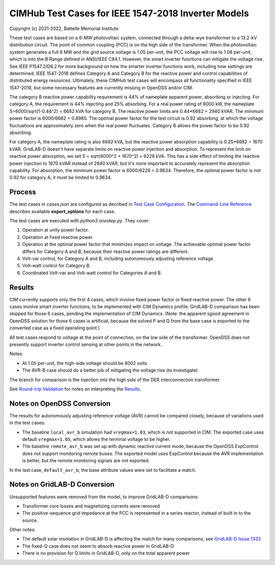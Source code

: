 CIMHub Test Cases for IEEE 1547-2018 Inverter Models
====================================================

Copyright (c) 2021-2022, Battelle Memorial Institute

These test cases are based on a 6-MW photovoltaic system, connected 
through a delta-wye transformer to a 13.2-kV distribution circuit.  The 
point of common coupling (PCC) is on the high side of the transformer.  
When the photovoltaic system generates a full 6 MW and the grid source 
voltage is 1.05 per-unit, the PCC voltage will rise to 1.08 per-unit, 
which is into the B Range defined in ANSI/IEEE C84.1.  However, the smart 
inverter functions can mitigate the voltage rise.  See IEEE P1547.2/D6.2 
for more background on how the smarter inverter functions work, including 
how settings are determined.  IEEE 1547-2018 defines Category A and 
Category B for the reactive power and control capabilities of distributed 
energy resources.  Ultimately, these CIMHub test cases will encompass all 
functionality specified in IEEE 1547-2018, but some necessary features are 
currently missing in OpenDSS and/or CIM.  

.. image:: der_ckt.png

The category B reactive power capability requirement is 44% of nameplate 
apparent power, absorbing or injecting.  For category A, the requirement 
is 44% injecting and 25% absorbing.  For a real power rating of 6000 kW, 
the nameplate S=6000/sqrt(1-0.44^2) = 6682 kVA for category B.  The 
reactive power limits are 0.44*6682 = 2940 kVAR.  The minimum power factor 
is 6000/6682 = 0.8980.  The optimal power factor for the test circuit is 
0.92 absorbing, at which the voltage fluctuations are approximately zero 
when the real power fluctuates.  Category B allows the power factor to be 
0.92 absorbing.  

For category A, the nameplate rating is also 6682 kVA, but the reactive 
power absorption capability is 0.25*6682 = 1670 kVAR.  GridLAB-D doesn't 
have separate limits on reactive power injection and absorption.  To 
represent the limit on reactive power absorption, we set S = sqrt(6000^2 + 
1670^2) = 6228 kVA.  This has a side effect of limiting the reactive power 
injection to 1670 kVAR instead of 2940 kVAR, but it's more important to 
accurately represent the absorption capability.  For absorption, the 
minimum power factor is 6000/6228 = 0.9634.  Therefore, the optimal power 
factor is not 0.92 for category A; it must be limited to 0.9634.  

Process
-------

The test cases in *cases.json* are configured as decribed in 
`Test Case Configuration <../README.rst#Test-Case-Configuration>`_. The
`Command-Line Reference <../README.rst#Command-Line-Reference>`_ describes available
**export\_options** for each case.

The test cases are executed with *python3 onestep.py*. They cover:

1. Operation at unity power factor.
2. Operation at fixed reactive power.
3. Operation at the optimal power factor that minimizes impact on voltage. 
   The achievable optimal power factor differs for Category A and B, because 
   their reactive power ratings are different.
4. Volt-var control, for Category A and B, including autonomously 
   adjusting reference voltage.
5. Volt-watt control for Category B.
6. Coordinated Volt-var and Volt-watt control for Categories A and B.

Results
-------

CIM currently supports only the first 4 cases, which involve fixed power 
factor or fixed reactive power.  The other 6 cases involve smart inverter 
functions, to be implemented with CIM Dynamics profile.  GridLAB-D 
comparison has been skipped for those 6 cases, pending the implementation 
of CIM Dynamics.  (Note: the apparent sgood agreement in OpenDSS solution 
for those 6 cases is artificial, because the solved P and Q from the base 
case is exported to the converted case as a fixed operating point.) 

All test cases respond to voltage at the point of connection, on the low 
side of the transformer.  OpenDSS does not presently support inverter 
control sensing at other points in the network.  

Notes: 

- At 1.05 per-unit, the high-side voltage should be 8002 volts
- The AVR-B case should do a better job of mitigating the voltage rise (to investigate)

The branch for comparison is the injection into the high side of the 
DER interconnection transformer.

See `Round-trip Validation <../README.rst#Round-trip-Validation>`_ for notes on 
interpreting the `Results <onestep.inc>`_.

..
    literalinclude:: onestep.inc
   :language: none
   However, GitHub README will not support include files

Notes on OpenDSS Conversion
---------------------------

The results for autonomously adjusting reference voltage (AVR) cannot be compared closely, 
because of variations used in the test cases:

- The baseline ``local_avr_b`` simulation had ``vregmax=1.03``, which is not supported in CIM. 
  The exported case uses default ``vregmax=1.05``, which allows the terminal voltage to be higher.
- The baseline ``remote_avr_b`` was set up with dynamic reactive current mode, because the 
  OpenDSS ExpControl does not support monitoring remote buses. The exported model uses ExpControl 
  because the AVR implementation is better, but the remote monitoring signals are not exported.

In the last case, ``default_avr_b``, the base attribute values were set to facilitate a match.

Notes on GridLAB-D Conversion
-----------------------------

Unsupported features were removed from the model, to improve GridLAB-D comparisons:

- Transformer core losses and magnetizing currents were removed
- The positive-sequence grid impedance at the PCC is represented in a series reactor, 
  instead of built in to the source.

Other notes:

- The default solar insolation in GridLAB-D is affecting the match for many comparisons, 
  see `GridLAB-D Issue 1333 <https://github.com/gridlab-d/gridlab-d/issues/1333>`_
- The fixed-Q case does not seem to absorb reactive power in GridLAB-D
- There is no provision for Q limits in GridLAB-D, only on the total apparent power

